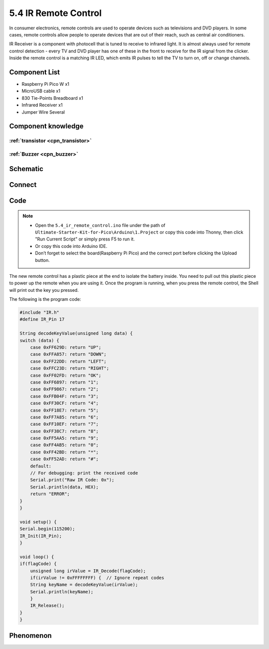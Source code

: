 5.4 IR Remote Control
=========================
In consumer electronics, remote controls are used to operate devices such as televisions and DVD players. In some cases, remote controls allow people to operate devices that are out of their reach, such as central air conditioners.

IR Receiver is a component with photocell that is tuned to receive to infrared light. It is almost always used for remote control detection - every TV and DVD player has one of these in the front to receive for the IR signal from the clicker. Inside the remote control is a matching IR LED, which emits IR pulses to tell the TV to turn on, off or change channels.

Component List
^^^^^^^^^^^^^^^
- Raspberry Pi Pico W x1
- MicroUSB cable x1
- 830 Tie-Points Breadboard x1
- Infrared Receiver x1
- Jumper Wire Several

Component knowledge
^^^^^^^^^^^^^^^^^^^^

:ref:`transistor <cpn_transistor>`
"""""""""""""""""""""""""""""""""""

:ref:`Buzzer <cpn_buzzer>`
"""""""""""""""""""""""""""

Schematic
^^^^^^^^^^
.. image:: img/2.sch/5.4.png

Connect
^^^^^^^^^
.. image:: img/3.connect/5.4.png

Code
^^^^^^^
.. note::

    * Open the ``5.4_ir_remote_control.ino`` file under the path of ``Ultimate-Starter-Kit-for-Pico\Arduino\1.Project`` or copy this code into Thonny, then click "Run Current Script" or simply press F5 to run it.

    * Or copy this code into Arduino IDE.

    * Don’t forget to select the board(Raspberry Pi Pico) and the correct port before clicking the Upload button. 

.. image:: img/4.software/5.4.png

The new remote control has a plastic piece at the end to isolate the battery inside. You need to pull out this plastic piece to power up the remote when you are using it. Once the program is running, when you press the remote control, the Shell will print out the key you pressed.

The following is the program code:

.. code-block:: c++

    #include "IR.h"
    #define IR_Pin 17

    String decodeKeyValue(unsigned long data) {
    switch (data) {
        case 0xFF629D: return "UP";
        case 0xFFA857: return "DOWN";
        case 0xFF22DD: return "LEFT";
        case 0xFFC23D: return "RIGHT";
        case 0xFF02FD: return "OK";
        case 0xFF6897: return "1";
        case 0xFF9867: return "2";
        case 0xFFB04F: return "3";
        case 0xFF30CF: return "4";
        case 0xFF18E7: return "5";
        case 0xFF7A85: return "6";
        case 0xFF10EF: return "7";
        case 0xFF38C7: return "8";
        case 0xFF5AA5: return "9";
        case 0xFF4AB5: return "0";
        case 0xFF42BD: return "*";
        case 0xFF52AD: return "#";
        default: 
        // For debugging: print the received code
        Serial.print("Raw IR Code: 0x");
        Serial.println(data, HEX);
        return "ERROR";
    }
    }

    void setup() {
    Serial.begin(115200);
    IR_Init(IR_Pin);
    }

    void loop() {
    if(flagCode) {
        unsigned long irValue = IR_Decode(flagCode);
        if(irValue != 0xFFFFFFFF) {  // Ignore repeat codes
        String keyName = decodeKeyValue(irValue);
        Serial.println(keyName);
        }
        IR_Release();
    }
    }


Phenomenon
^^^^^^^^^^^
.. image:: img/5.phenomenon/5.4.png
    :width: 100%